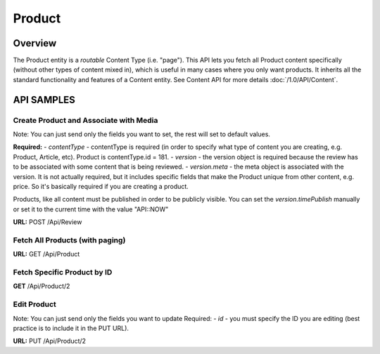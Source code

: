 #######
Product
#######


Overview
========

The Product entity is a *routable* Content Type (i.e. "page"). This API lets you fetch all Product content specifically (without other types of content mixed in), which is useful in many cases where you only want products. It inherits all the standard functionality and features of a Content entity. See Content API for more details :doc:`/1.0/API/Content`.


API SAMPLES
===========

Create Product and Associate with Media
--------------------------------------
Note: You can just send only the fields you want to set, the rest will set to default values.

**Required:**
- `contentType` - contentType is required (in order to specify what type of content you are creating, e.g. Product, Article, etc). Product is contentType.id = 181.
- `version` - the version object is required because the review has to be associated with some content that is being reviewed.
- `version.meta` - the meta object is associated with the version. It is not actually required, but it includes specific fields that make the Product unique from other content, e.g. price. So it's basically required if you are creating a product.


Products, like all content must be published in order to be publicly visible. You can set the `version.timePublish` manually or set it to the current time with the value "API::NOW"

**URL:** POST /Api/Review

.. code-block:: javascript
    :caption: API POST

    {
        "contentType":{
            "id": 181
        }
        "version": {
            "meta":{
                "price": 100.00
                "isOrganic": true
            }
            "title":"Foo Bar Title",
            "subtitle":"Lorem ipsum dolor",
            "text":"Some text describing the product.",
            "timePublish":"API::NOW",
            "timeCustom":null,
            "images": [{"id":100},{"id":101},{"id":102},{"id":103}]
        }
    }


Fetch All Products (with paging)
-------------------------------
**URL:** GET  /Api/Product

Fetch Specific Product by ID
---------------------------
**GET**  /Api/Product/2


Edit Product
-----------
Note: You can just send only the fields you want to update
Required:
- `id` - you must specify the ID you are editing (best practice is to include it in the PUT URL).

**URL:** PUT /Api/Product/2

.. code-block:: javascript
    :caption: API PUT

    {
        "version": {
            "title":"Update Title",
            "meta": {
                "price": 99.99
            }
    }







